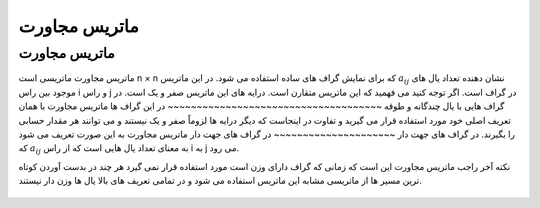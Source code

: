 ماتریس مجاورت
============
ماتریس مجاورت
--------------
ماتریس مجاورت ماتریسی است  n × n که برای نمایش گراف های ساده استفاده می شود. در این ماتریس :math:`a_{ij}` نشان دهنده تعداد یال های موجود بین راس i و راس j در گراف است. اگر توجه کنید می فهمید که این ماتریس متقارن است. درایه های این ماتریس صفر و یک است.
در گراف هایی با یال چندگانه و طوقه
~~~~~~~~~~~~~~~~~~~~~~~~~~~~~~~~~~~~~
در این گراف ها ماتریس مجاورت با همان تعریف اصلی خود مورد استفاده قرار می گیرید و تفاوت در اینجاست که دیگر درایه ها لزوماً صفر و یک نیستند و می توانند هر مقدار حسابی را بگیرند.
در گراف های جهت دار
~~~~~~~~~~~~~~~~~~~~~
در گراف های جهت دار ماتریس مجاورت به این صورت تعریف می شود که :math:`a_{ij}` به معنای تعداد یال هایی است که از راس i به j می رود.

نکته آخر راجب ماتریس مجاورت این است که زمانی که گراف دارای وزن است مورد استفاده قرار نمی گیرد هر چند در بدست آوردن کوتاه ترین مسیر ها از ماتریسی مشابه این ماتریس استفاده می شود و در تمامی تعریف های بالا یال ها وزن دار نیستند.

.. figure:: /_static/AdjacencyMatrix.png
   :width: 80%
   :align: center
   :alt: AdjacencyMatrix